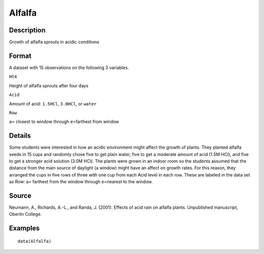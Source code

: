+--------------------------------------+--------------------------------------+
| Alfalfa                              |
| R Documentation                      |
+--------------------------------------+--------------------------------------+

Alfalfa
-------

Description
~~~~~~~~~~~

Growth of alfalfa sprouts in acidic conditions

Format
~~~~~~

A dataset with 15 observations on the following 3 variables.

``Ht4``

Height of alfalfa sprouts after four days

``Acid``

Amount of acid: ``1.5HCl``, ``3.0HCl``, or ``water``

``Row``

``a``\ = closest to window through ``e``\ =farthest from window

Details
~~~~~~~

Some students were interested in how an acidic environment might affect
the growth of plants. They planted alfalfa seeds in 15 cups and randomly
chose five to get plain water, five to get a moderate amount of acid
(1.5M HCl), and five to get a stronger acid solution (3.0M HCl). The
plants were grown in an indoor room so the students assumed that the
distance from the main source of daylight (a window) might have an
affect on growth rates. For this reason, they arranged the cups in five
rows of three with one cup from each Acid level in each row. These are
labeled in the data set as Row: a= farthest from the window through
e=nearest to the window.

Source
~~~~~~

Neumann, A., Richards, A.-L., and Randa, J. (2001). Effects of acid rain
on alfalfa plants. Unpublished manuscript, Oberlin College.

Examples
~~~~~~~~

::

    data(Alfalfa)

